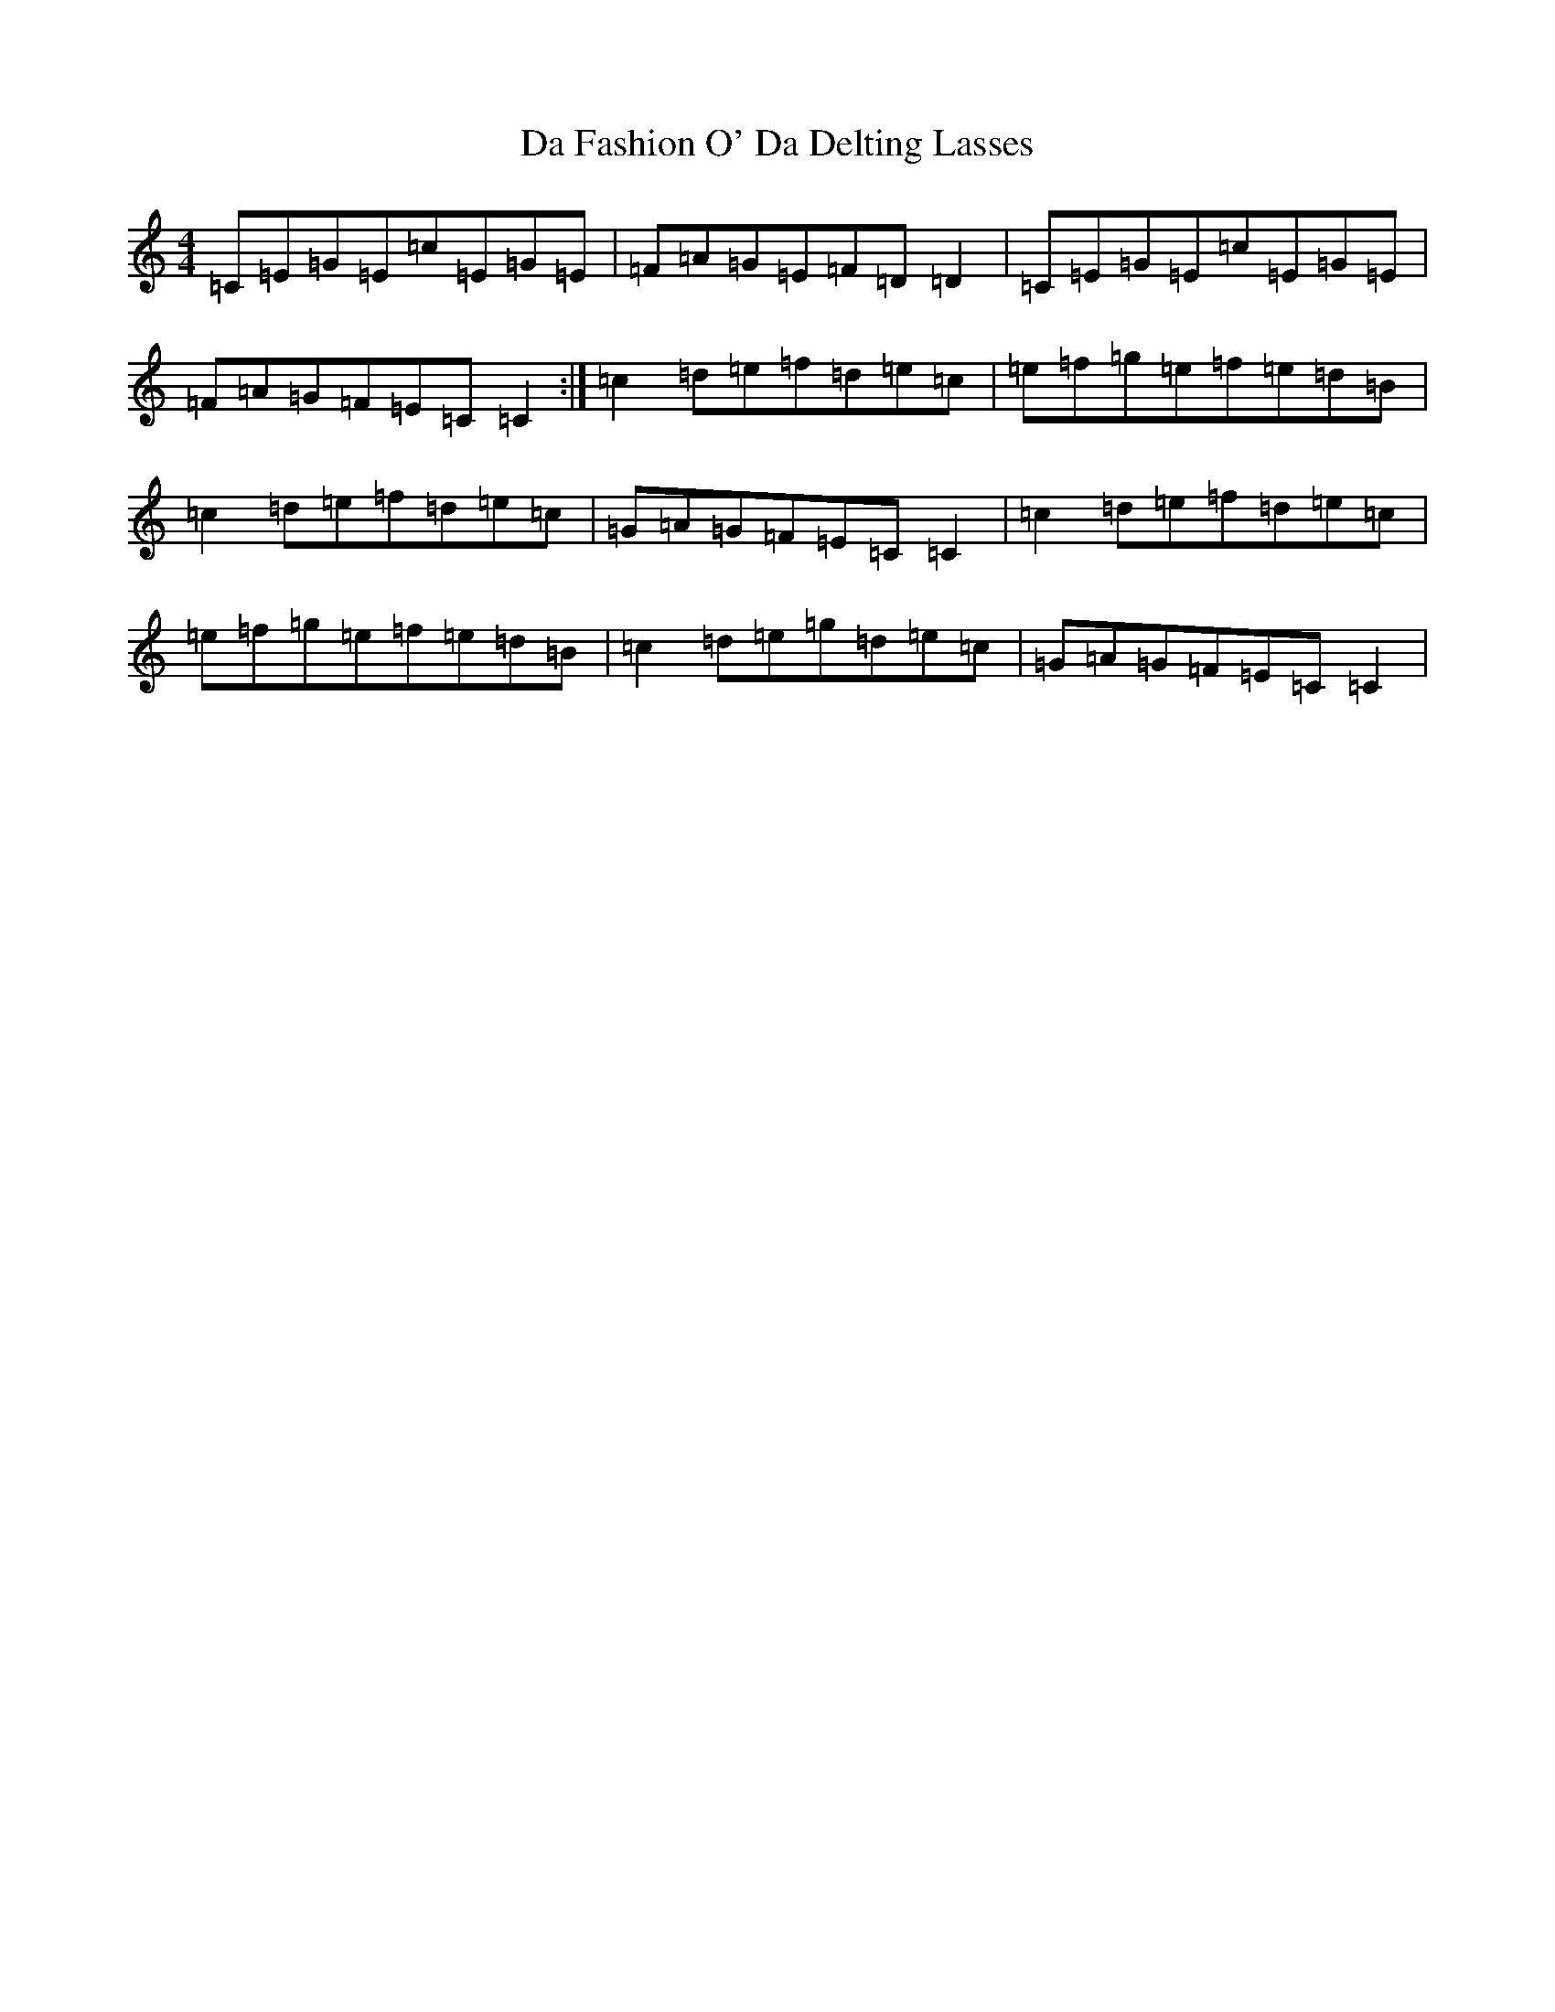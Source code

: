 X: 4644
T: Da Fashion O' Da Delting Lasses
S: https://thesession.org/tunes/8060#setting8060
R: reel
M:4/4
L:1/8
K: C Major
=C=E=G=E=c=E=G=E|=F=A=G=E=F=D=D2|=C=E=G=E=c=E=G=E|=F=A=G=F=E=C=C2:|=c2=d=e=f=d=e=c|=e=f=g=e=f=e=d=B|=c2=d=e=f=d=e=c|=G=A=G=F=E=C=C2|=c2=d=e=f=d=e=c|=e=f=g=e=f=e=d=B|=c2=d=e=g=d=e=c|=G=A=G=F=E=C=C2|